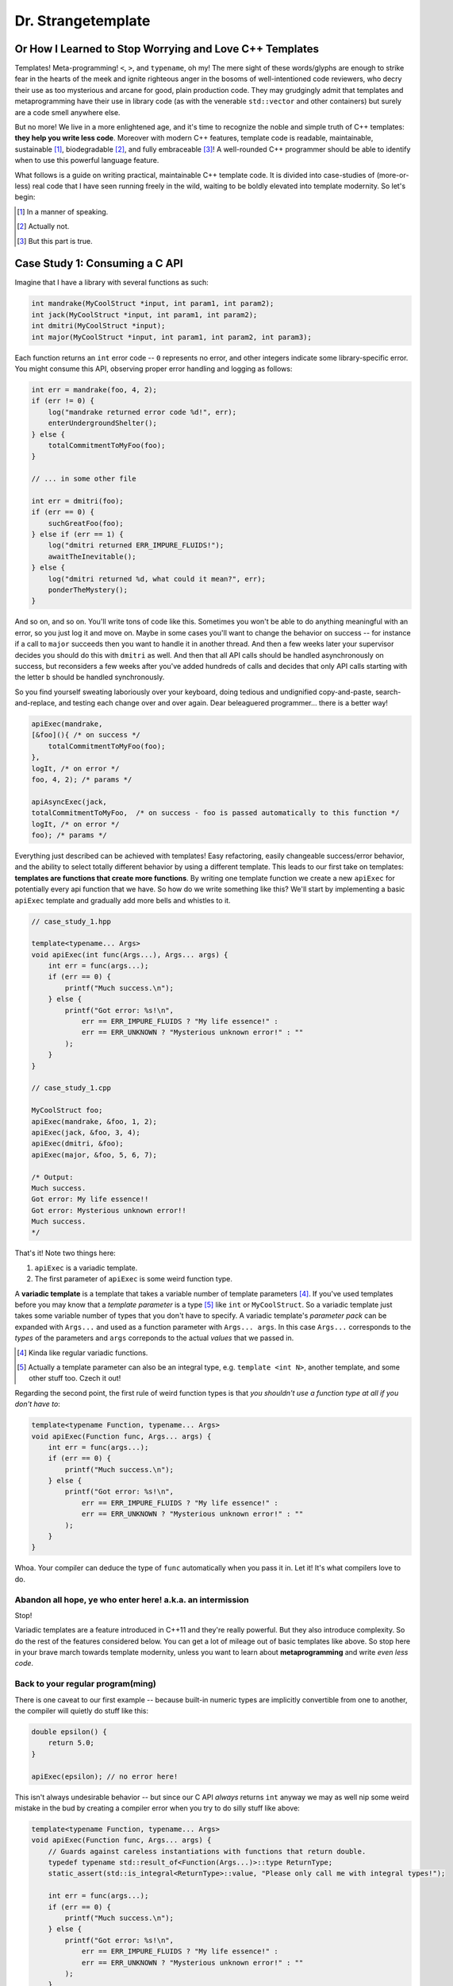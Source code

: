 Dr. Strangetemplate
===================

Or How I Learned to Stop Worrying and Love C++ Templates
--------------------------------------------------------

Templates! Meta-programming! ``<``, ``>``, and ``typename``, oh my! The mere sight of these words/glyphs are enough
to strike fear in the hearts of the meek and ignite righteous anger in the bosoms of well-intentioned code
reviewers, who decry their use as too mysterious and arcane for good, plain production code. They may grudgingly
admit that templates and 
metaprogramming have their use in library code (as with the venerable ``std::vector`` and other containers) but
surely are a code smell anywhere else.

But no more! We live in a more enlightened age, and it's time to recognize the noble and simple truth of C++
templates: **they help you write less code**. Moreover with modern C++ features, template code is readable,
maintainable, sustainable [#]_, biodegradable [#]_, and fully embraceable [#]_!
A well-rounded C++ programmer should be able to identify when to use this powerful language feature.

What follows is a guide on writing practical, maintainable C++ template code.
It is divided into case-studies of (more-or-less) real code that I have seen running freely in the wild, waiting to
be boldly elevated into template modernity.
So let's begin:

.. [#] In a manner of speaking.

.. [#] Actually not.

.. [#] But this part is true.

Case Study 1: Consuming a C API
-------------------------------

Imagine that I have a library with several functions as such:

.. code:: c++

    int mandrake(MyCoolStruct *input, int param1, int param2);
    int jack(MyCoolStruct *input, int param1, int param2);
    int dmitri(MyCoolStruct *input);
    int major(MyCoolStruct *input, int param1, int param2, int param3);

Each function returns an ``int`` error code -- ``0`` represents no error, and other integers indicate some
library-specific error. You might consume this API, observing proper error handling and logging as follows:

.. code:: c++

    int err = mandrake(foo, 4, 2);
    if (err != 0) {
        log("mandrake returned error code %d!", err);
        enterUndergroundShelter();
    } else {
        totalCommitmentToMyFoo(foo);
    }

    // ... in some other file

    int err = dmitri(foo);
    if (err == 0) {
        suchGreatFoo(foo);
    } else if (err == 1) {
        log("dmitri returned ERR_IMPURE_FLUIDS!");
        awaitTheInevitable();
    } else {
        log("dmitri returned %d, what could it mean?", err);
        ponderTheMystery();
    }

And so on, and so on. You'll write tons of code like this. Sometimes you won't be able to do anything meaningful with
an error, so you just log it and move on. Maybe in some cases you'll want to change the behavior on success -- for
instance if a call to ``major`` succeeds then you want to handle it in another thread.
And then a few weeks later your supervisor decides you should do this with ``dmitri`` as well.
And then that all API calls should be handled asynchronously on success, but reconsiders a few weeks
after you've added hundreds of calls and decides that only API calls starting with the letter ``b`` should be
handled synchronously.

So you find yourself sweating laboriously over your keyboard, doing tedious and undignified copy-and-paste,
search-and-replace, and testing each change over and over again. Dear beleaguered programmer... there is a better way!

.. code:: c++

    apiExec(mandrake,
    [&foo](){ /* on success */ 
        totalCommitmentToMyFoo(foo);
    },
    logIt, /* on error */
    foo, 4, 2); /* params */

    apiAsyncExec(jack,
    totalCommitmentToMyFoo,  /* on success - foo is passed automatically to this function */
    logIt, /* on error */
    foo); /* params */

Everything just described can be achieved with templates!
Easy refactoring, easily changeable success/error behavior, and the ability to select totally different behavior
by using a different template.
This leads to our first take on templates: **templates are functions that create more functions**.
By writing one template function we create a new ``apiExec`` for potentially every api function that we have.
So how do we write something like this?
We'll start by implementing a basic ``apiExec`` template and gradually add more bells and whistles to it.

.. code:: c++

    // case_study_1.hpp
    
    template<typename... Args>
    void apiExec(int func(Args...), Args... args) {
        int err = func(args...);
        if (err == 0) {
            printf("Much success.\n");
        } else {
            printf("Got error: %s!\n",
                err == ERR_IMPURE_FLUIDS ? "My life essence!" :
                err == ERR_UNKNOWN ? "Mysterious unknown error!" : ""
            );
        }   
    }

    // case_study_1.cpp
    
    MyCoolStruct foo;
    apiExec(mandrake, &foo, 1, 2);
    apiExec(jack, &foo, 3, 4);
    apiExec(dmitri, &foo);
    apiExec(major, &foo, 5, 6, 7);
    
    /* Output:
    Much success.
    Got error: My life essence!!
    Got error: Mysterious unknown error!!
    Much success.
    */

That's it! Note two things here:

#. ``apiExec`` is a variadic template.
#. The first parameter of ``apiExec`` is some weird function type.

A **variadic template** is a template that takes a variable number of template parameters [#]_. If you've used templates
before you may know that a *template parameter* is a type [#]_ like ``int`` or ``MyCoolStruct``.
So a variadic template just takes some variable number of types that you don't have to specify.
A variadic template's *parameter pack* can be expanded with ``Args...`` and used as a function parameter with 
``Args... args``. In this case ``Args...`` corresponds to the *types* of the parameters and ``args``
correponds to the actual *values* that we passed in.

.. [#] Kinda like regular variadic functions.

.. [#] Actually a template parameter can also be an integral type, e.g. ``template <int N>``, another template,
    and some other stuff too. Czech it out!

Regarding the second point, the first rule of weird function types is that *you shouldn't use a function type at
all if you don't have to*:

.. code:: c++

    template<typename Function, typename... Args>
    void apiExec(Function func, Args... args) {
        int err = func(args...);
        if (err == 0) {
            printf("Much success.\n");
        } else {
            printf("Got error: %s!\n",
                err == ERR_IMPURE_FLUIDS ? "My life essence!" :
                err == ERR_UNKNOWN ? "Mysterious unknown error!" : ""
            );
        }   
    }
    
Whoa. Your compiler can deduce the type of ``func`` automatically when you pass it in.
Let it! It's what compilers love to do.

Abandon all hope, ye who enter here! a.k.a. an intermission
***********************************************************

Stop!

Variadic templates are a feature introduced in C++11 and they're really powerful.
But they also introduce complexity.
So do the rest of the features considered below.
You can get a lot of mileage out of basic templates like above.
So stop here in your brave march towards template modernity, unless you want to learn about **metaprogramming**
and write *even less code*.

Back to your regular program(ming)
**********************************

There is one caveat to our first example -- because built-in numeric types are implicitly convertible from one to
another, the compiler will quietly do stuff like this:

.. code:: c++

    double epsilon() {
        return 5.0;
    }

    apiExec(epsilon); // no error here!

This isn't always undesirable behavior -- but since our C API *always* returns ``int`` anyway we may as well nip some
weird mistake in the bud by creating a compiler error when you try to do silly stuff like above:

.. code:: c++

    template<typename Function, typename... Args>
    void apiExec(Function func, Args... args) {
        // Guards against careless instantiations with functions that return double.
        typedef typename std::result_of<Function(Args...)>::type ReturnType;
        static_assert(std::is_integral<ReturnType>::value, "Please only call me with integral types!");
        
        int err = func(args...);
        if (err == 0) {
            printf("Much success.\n");
        } else {
            printf("Got error: %s!\n",
                err == ERR_IMPURE_FLUIDS ? "My life essence!" :
                err == ERR_UNKNOWN ? "Mysterious unknown error!" : ""
            );
        }   
    }

``static_assert`` will generate a compiler error if its value is ``false``. It doesn't do anything at *all* at
runtime, so you should basically use it like it's going out of style to keep your code type-safe and readable.

More interesting is the expression ``std::is_integral<ReturnType>::value``.
``std::is_integral`` is a *metafunction* that returns ``true`` if the type ``ReturnType`` is (you guessed it) 
intergral [#]_. This is our first example of *metaprogramming*! Turns out C++'s template system is a complete
programming language in itself. You can write programs evaluated at compile time that write your runtime program
for you [#]_!

.. [#] Like ``int`` or ``const int``.

.. [#] By generating code. It also turns out you can make a trade-off by turning some runtime computations into
    compile-time computations, although since C++11 it's much easier to do this with `constexpr` than with
    template metaprogramming.

Metafunctions take template parameters and the result is a type.
Sometimes you are interested in the type itself, but in the case of ``is_integral`` we're actually interested in the
``bool`` value it returns.
By convention metafunction return values can be accessed by the static class variable ``value``:

.. code:: c++

    std::is_integral<int>::value; // true
    std::is_integral<double>::value; // false
    std::is_integral<int>; // this is actually a class, and not a valid statement.
 
Now consider the previous line:

.. code:: c++

    typedef typename std::result_of<Function(Args...)>::type ReturnType;

``typedef`` is the equivalent of assigning a variable in metaprogramming, and ``ReturnType`` is the type name we're 
assigning it to.
``std::result_of`` is a metafunction that returns the type of whatever ``Function`` would be if applied to 
``Args...`` [#]_.
Just like a metafunction's value can be accessed with ``::value``, by convention if it's the type we're interested in
we access it through ``::type``: ``std::result_of<Function(Args...)>::type``.
Finally we have to let the compiler know that an expression is a type and not a value, which you do with the keyword
``typename`` -- it's an unrelated double use of the keyword that appears in template parameter lists [#]_.

.. [#] If ``Function`` is not actually a function then gcc will raise an error with C++11 and do some magic with
    SFINAE starting in C++14... we'll talk more about SFINAE later.
    
.. [#] Like ``template <typename Unrelated>``.

Whenever you use a template inside of another template, you generally have to help the compiler deduce that the
template is in fact a *type* by prefixing it with ``typename``. So basically if you don't call it with ``::value``
then you should use ``typename``.

My mother said SFINAE is not a polite word
******************************************

Finally let's write something that takes success and error callbacks:

.. code:: c++

    template<
    typename Function,
    typename OnSuccess,
    typename OnError,
    typename... Args>
    void apiExec(Function func, OnSuccess on_success, OnError on_error, Args... args) {
        typedef typename std::result_of<Function(Args...)>::type ReturnType;
        static_assert(std::is_integral<ReturnType>::value, "Please only call me with integral types!");
        
        int err = func(args...);
        if (err == 0) {
            on_success();
        } else {
            on_error(err);
        }
    }
